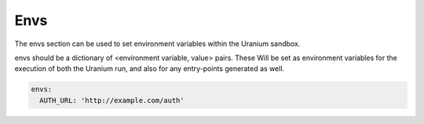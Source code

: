 ====
Envs
====

The envs section can be used to set environment variables within the
Uranium sandbox.

envs should be a dictionary of <environment variable, value> pairs. These
Will be set as environment variables for the execution of both the Uranium run,
and also for any entry-points generated as well.

.. code-block:: yaml

  envs:
    AUTH_URL: 'http://example.com/auth'
